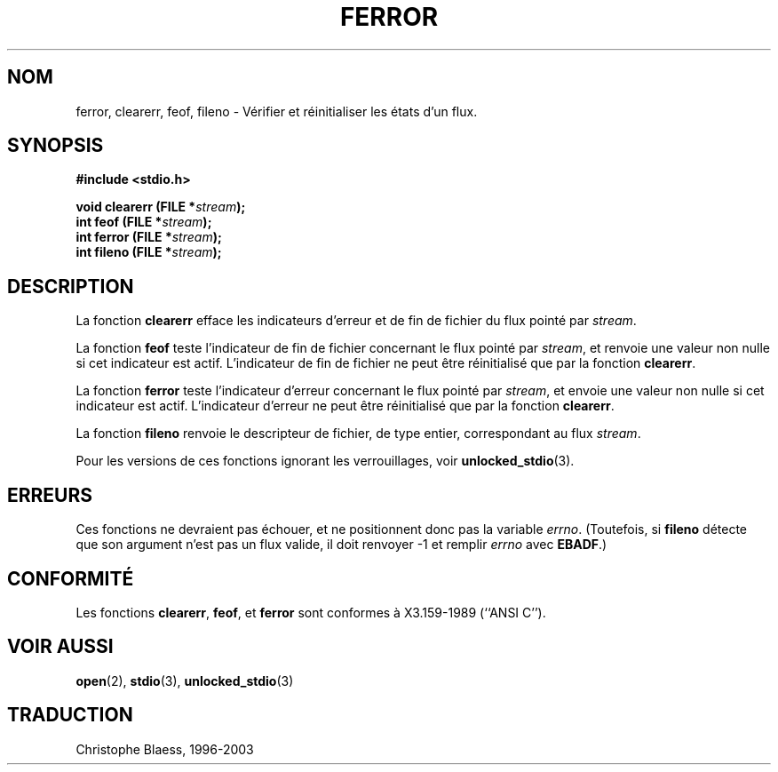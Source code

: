 .\" Copyright (c) 1990, 1991 The Regents of the University of California.
.\" All rights reserved.
.\"
.\" This code is derived from software contributed to Berkeley by
.\" Chris Torek and the American National Standards Committee X3,
.\" on Information Processing Systems.
.\"
.\" Redistribution and use in source and binary forms, with or without
.\" modification, are permitted provided that the following conditions
.\" are met:
.\" 1. Redistributions of source code must retain the above copyright
.\"    notice, this list of conditions and the following disclaimer.
.\" 2. Redistributions in binary form must reproduce the above copyright
.\"    notice, this list of conditions and the following disclaimer in the
.\"    documentation and/or other materials provided with the distribution.
.\" 3. All advertising materials mentioning features or use of this software
.\"    must display the following acknowledgement:
.\"	This product includes software developed by the University of
.\"	California, Berkeley and its contributors.
.\" 4. Neither the name of the University nor the names of its contributors
.\"    may be used to endorse or promote products derived from this software
.\"    without specific prior written permission.
.\"
.\" THIS SOFTWARE IS PROVIDED BY THE REGENTS AND CONTRIBUTORS ``AS IS'' AND
.\" ANY EXPRESS OR IMPLIED WARRANTIES, INCLUDING, BUT NOT LIMITED TO, THE
.\" IMPLIED WARRANTIES OF MERCHANTABILITY AND FITNESS FOR A PARTICULAR PURPOSE
.\" ARE DISCLAIMED.  IN NO EVENT SHALL THE REGENTS OR CONTRIBUTORS BE LIABLE
.\" FOR ANY DIRECT, INDIRECT, INCIDENTAL, SPECIAL, EXEMPLARY, OR CONSEQUENTIAL
.\" DAMAGES (INCLUDING, BUT NOT LIMITED TO, PROCUREMENT OF SUBSTITUTE GOODS
.\" OR SERVICES; LOSS OF USE, DATA, OR PROFITS; OR BUSINESS INTERRUPTION)
.\" HOWEVER CAUSED AND ON ANY THEORY OF LIABILITY, WHETHER IN CONTRACT, STRICT
.\" LIABILITY, OR TORT (INCLUDING NEGLIGENCE OR OTHERWISE) ARISING IN ANY WAY
.\" OUT OF THE USE OF THIS SOFTWARE, EVEN IF ADVISED OF THE POSSIBILITY OF
.\" SUCH DAMAGE.
.\"
.\"     @(#)ferror.3	6.8 (Berkeley) 6/29/91
.\"
.\"
.\" Converted for Linux, Mon Nov 29 14:24:40 1993, faith@cs.unc.edu
.\"
.\"
.\" Traduction 23/10/1996 par Christophe Blaess (ccb@club-internet.fr)
.\" Màj 04/06/2001 LDP-1.36
.\" Màj 25/01/2002 LDP-1.47
.\" Màj 21/07/2003 LDP-1.56
.\" Màj 27/06/2005 LDP-1.60
.\"
.TH FERROR 3 "21 juillet 2003" LDP "Manuel du programmeur Linux"
.SH NOM
ferror, clearerr, feof, fileno \- Vérifier et réinitialiser les états d'un flux.
.SH SYNOPSIS
.B #include <stdio.h>
.sp
.BI "void clearerr (FILE *" stream );
.br
.BI "int feof (FILE *" stream );
.br
.BI "int ferror (FILE *" stream );
.br
.BI "int fileno (FILE *" stream );
.SH DESCRIPTION
La fonction
.B clearerr
efface les indicateurs d'erreur et de fin de fichier du flux pointé par
.IR stream .
.PP
La fonction
.B feof
teste l'indicateur de fin de fichier concernant le flux pointé par
.IR stream ,
et renvoie une valeur non nulle si cet indicateur est actif. L'indicateur
de fin de fichier ne peut être réinitialisé que par la fonction
.BR clearerr .
.PP
La fonction
.B ferror
teste l'indicateur d'erreur concernant le flux pointé par
.IR stream ,
et envoie une valeur non nulle si cet indicateur est actif. L'indicateur
d'erreur ne peut être réinitialisé que par la fonction
.BR clearerr .
.PP
La fonction
.B fileno
renvoie le descripteur de fichier, de type entier, correspondant au flux
.IR stream .
.PP
Pour les versions de ces fonctions ignorant les verrouillages, voir
.BR unlocked_stdio (3).
.SH ERREURS
Ces fonctions ne devraient pas échouer, et ne positionnent donc pas
la variable
.IR errno .
(Toutefois, si
.B fileno
détecte que son argument n'est pas un flux valide, il doit renvoyer
\-1 et remplir
.I errno
avec
.BR EBADF .)
.SH CONFORMITÉ
Les fonctions
.BR clearerr ,
.BR feof ,
et
.BR ferror
sont conformes à X3.159-1989 (``ANSI C'').
.SH "VOIR AUSSI"
.BR open (2),
.BR stdio (3),
.BR unlocked_stdio (3)
.SH TRADUCTION
Christophe Blaess, 1996-2003
